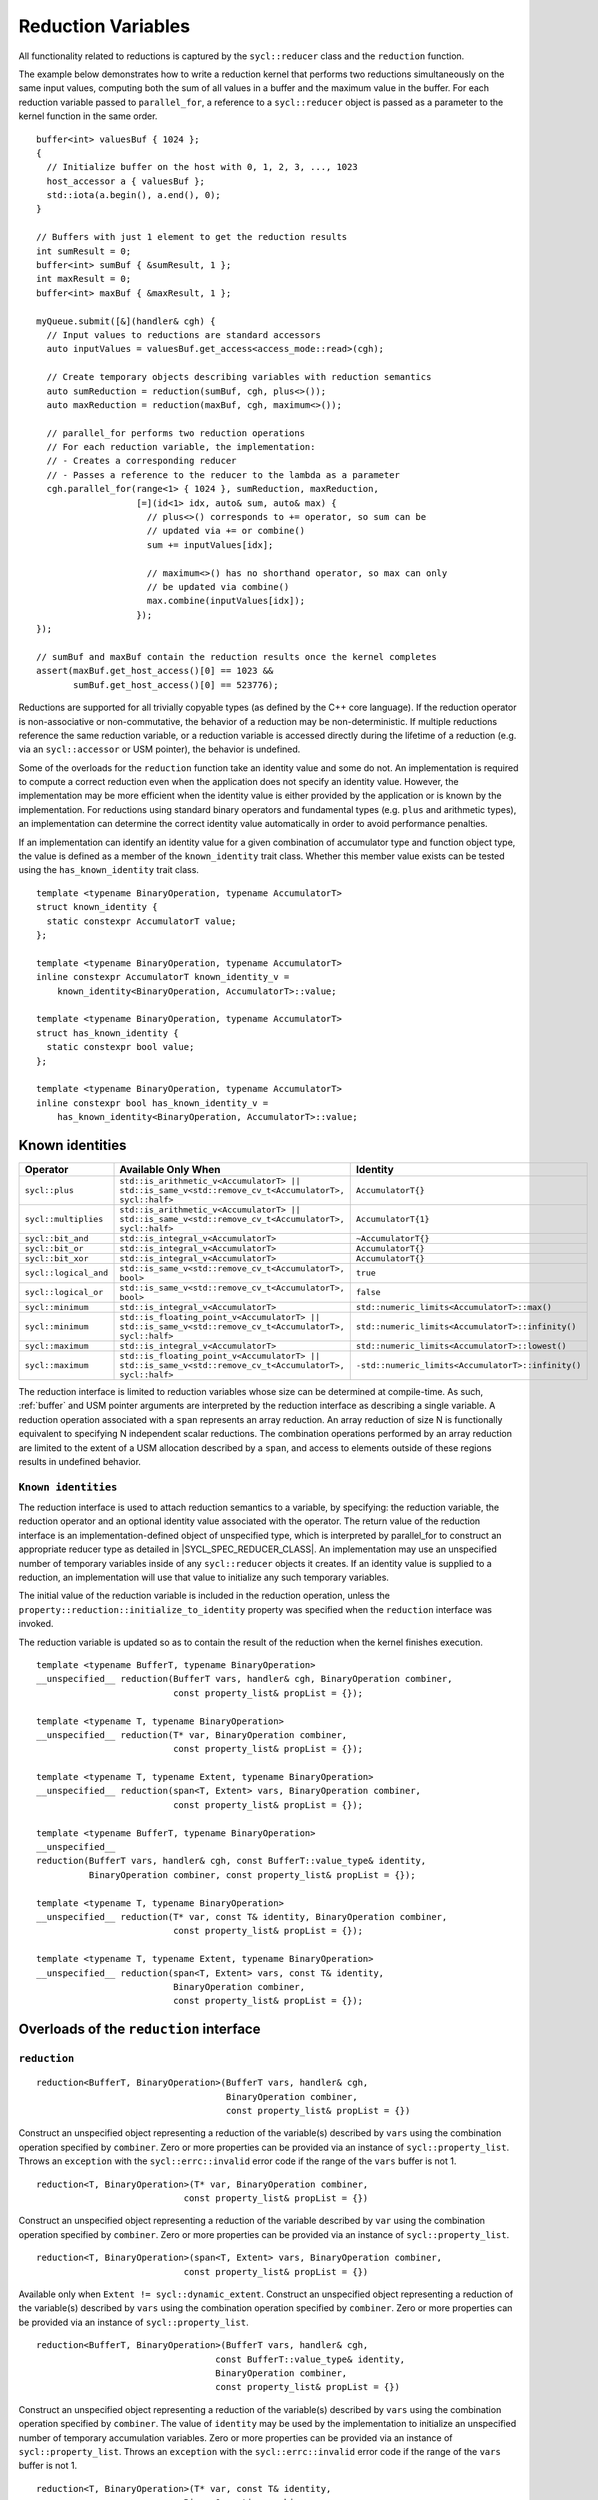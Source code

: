 ..
  Copyright 2024 The Khronos Group Inc.
  SPDX-License-Identifier: CC-BY-4.0

.. _reduction-variables:

*******************
Reduction Variables
*******************

All functionality related to reductions is captured by the ``sycl::reducer``
class and the ``reduction`` function.

The example below demonstrates how to write a reduction kernel that
performs two reductions simultaneously on the same input values,
computing both the sum of all values in a buffer and the maximum
value in the buffer. For each reduction variable passed to
``parallel_for``, a reference to a ``sycl::reducer`` object is passed
as a parameter to the kernel function in the same order.

::

  buffer<int> valuesBuf { 1024 };
  {
    // Initialize buffer on the host with 0, 1, 2, 3, ..., 1023
    host_accessor a { valuesBuf };
    std::iota(a.begin(), a.end(), 0);
  }

  // Buffers with just 1 element to get the reduction results
  int sumResult = 0;
  buffer<int> sumBuf { &sumResult, 1 };
  int maxResult = 0;
  buffer<int> maxBuf { &maxResult, 1 };

  myQueue.submit([&](handler& cgh) {
    // Input values to reductions are standard accessors
    auto inputValues = valuesBuf.get_access<access_mode::read>(cgh);

    // Create temporary objects describing variables with reduction semantics
    auto sumReduction = reduction(sumBuf, cgh, plus<>());
    auto maxReduction = reduction(maxBuf, cgh, maximum<>());

    // parallel_for performs two reduction operations
    // For each reduction variable, the implementation:
    // - Creates a corresponding reducer
    // - Passes a reference to the reducer to the lambda as a parameter
    cgh.parallel_for(range<1> { 1024 }, sumReduction, maxReduction,
                     [=](id<1> idx, auto& sum, auto& max) {
                       // plus<>() corresponds to += operator, so sum can be
                       // updated via += or combine()
                       sum += inputValues[idx];

                       // maximum<>() has no shorthand operator, so max can only
                       // be updated via combine()
                       max.combine(inputValues[idx]);
                     });
  });

  // sumBuf and maxBuf contain the reduction results once the kernel completes
  assert(maxBuf.get_host_access()[0] == 1023 &&
         sumBuf.get_host_access()[0] == 523776);

Reductions are supported for all trivially copyable types (as defined
by the C++ core language). If the reduction operator is non-associative
or non-commutative, the behavior of a reduction may be non-deterministic.
If multiple reductions reference the same reduction variable, or a
reduction variable is accessed directly during the lifetime of a reduction
(e.g. via an ``sycl::accessor`` or USM pointer), the behavior is undefined.

Some of the overloads for the ``reduction`` function take an identity
value and some do not. An implementation is required to compute a correct
reduction even when the application does not specify an identity value.
However, the implementation may be more efficient when the identity value
is either provided by the application or is known by the implementation.
For reductions using standard binary operators and fundamental types
(e.g. ``plus`` and arithmetic types), an implementation can determine the
correct identity value automatically in order to avoid performance penalties.

If an implementation can identify an identity value for a given combination
of accumulator type and function object type, the value is defined as a member
of the ``known_identity`` trait class. Whether this member value exists can be
tested using the ``has_known_identity`` trait class.

::

  template <typename BinaryOperation, typename AccumulatorT>
  struct known_identity {
    static constexpr AccumulatorT value;
  };

  template <typename BinaryOperation, typename AccumulatorT>
  inline constexpr AccumulatorT known_identity_v =
      known_identity<BinaryOperation, AccumulatorT>::value;

  template <typename BinaryOperation, typename AccumulatorT>
  struct has_known_identity {
    static constexpr bool value;
  };

  template <typename BinaryOperation, typename AccumulatorT>
  inline constexpr bool has_known_identity_v =
      has_known_identity<BinaryOperation, AccumulatorT>::value;

================
Known identities
================

.. list-table::
  :header-rows: 1

  * - Operator
    - Available Only When
    - Identity
  * - ``sycl::plus``
    - ``std::is_arithmetic_v<AccumulatorT> || std::is_same_v<std::remove_cv_t<AccumulatorT>, sycl::half>``
    - ``AccumulatorT{}``
  * - ``sycl::multiplies``
    - ``std::is_arithmetic_v<AccumulatorT> || std::is_same_v<std::remove_cv_t<AccumulatorT>, sycl::half>``
    - ``AccumulatorT{1}``
  * - ``sycl::bit_and``
    - ``std::is_integral_v<AccumulatorT>``
    - ``~AccumulatorT{}``
  * - ``sycl::bit_or``
    - ``std::is_integral_v<AccumulatorT>``
    - ``AccumulatorT{}``
  * - ``sycl::bit_xor``
    - ``std::is_integral_v<AccumulatorT>``
    - ``AccumulatorT{}``
  * - ``sycl::logical_and``
    - ``std::is_same_v<std::remove_cv_t<AccumulatorT>, bool>``
    - ``true``
  * - ``sycl::logical_or``
    - ``std::is_same_v<std::remove_cv_t<AccumulatorT>, bool>``
    - ``false``
  * - ``sycl::minimum``
    - ``std::is_integral_v<AccumulatorT>``
    - ``std::numeric_limits<AccumulatorT>::max()``
  * - ``sycl::minimum``
    - ``std::is_floating_point_v<AccumulatorT> || std::is_same_v<std::remove_cv_t<AccumulatorT>, sycl::half>``
    - ``std::numeric_limits<AccumulatorT>::infinity()``
  * - ``sycl::maximum``
    - ``std::is_integral_v<AccumulatorT>``
    - ``std::numeric_limits<AccumulatorT>::lowest()``
  * - ``sycl::maximum``
    - ``std::is_floating_point_v<AccumulatorT> || std::is_same_v<std::remove_cv_t<AccumulatorT>, sycl::half>``
    - ``-std::numeric_limits<AccumulatorT>::infinity()``

The reduction interface is limited to reduction variables whose size can be
determined at compile-time. As such, :ref:`buffer` and USM pointer arguments
are interpreted by the reduction interface as describing a single variable.
A reduction operation associated with a ``span`` represents an array
reduction. An array reduction of size N is functionally equivalent to
specifying N independent scalar reductions. The combination operations
performed by an array reduction are limited to the extent of a USM
allocation described by a ``span``, and access to elements outside
of these regions results in undefined behavior.

``Known identities``
====================

The reduction interface is used to attach reduction semantics to a variable,
by specifying: the reduction variable, the reduction operator and an
optional identity value associated with the operator.
The return value of the reduction interface is an
implementation-defined object of unspecified type, which is interpreted
by parallel_for to construct an appropriate reducer type
as detailed in |SYCL_SPEC_REDUCER_CLASS|.
An implementation may use an unspecified number of temporary variables
inside of any ``sycl::reducer`` objects it creates. If an identity value
is supplied to a reduction, an implementation will use that value
to initialize any such temporary variables.

The initial value of the reduction variable is included in the reduction
operation, unless the ``property::reduction::initialize_to_identity``
property was specified when the ``reduction`` interface was invoked.

The reduction variable is updated so as to contain the result of the
reduction when the kernel finishes execution.

::

  template <typename BufferT, typename BinaryOperation>
  __unspecified__ reduction(BufferT vars, handler& cgh, BinaryOperation combiner,
                            const property_list& propList = {});

  template <typename T, typename BinaryOperation>
  __unspecified__ reduction(T* var, BinaryOperation combiner,
                            const property_list& propList = {});

  template <typename T, typename Extent, typename BinaryOperation>
  __unspecified__ reduction(span<T, Extent> vars, BinaryOperation combiner,
                            const property_list& propList = {});

  template <typename BufferT, typename BinaryOperation>
  __unspecified__
  reduction(BufferT vars, handler& cgh, const BufferT::value_type& identity,
            BinaryOperation combiner, const property_list& propList = {});

  template <typename T, typename BinaryOperation>
  __unspecified__ reduction(T* var, const T& identity, BinaryOperation combiner,
                            const property_list& propList = {});

  template <typename T, typename Extent, typename BinaryOperation>
  __unspecified__ reduction(span<T, Extent> vars, const T& identity,
                            BinaryOperation combiner,
                            const property_list& propList = {});

========================================
Overloads of the ``reduction`` interface
========================================

``reduction``
=============

::

  reduction<BufferT, BinaryOperation>(BufferT vars, handler& cgh,
                                      BinaryOperation combiner,
                                      const property_list& propList = {})

Construct an unspecified object representing a reduction of the variable(s)
described by ``vars`` using the combination operation specified by
``combiner``. Zero or more properties can be provided via an instance of
``sycl::property_list``. Throws an ``exception`` with the
``sycl::errc::invalid`` error code if the range of the
``vars`` buffer is not 1.

::

  reduction<T, BinaryOperation>(T* var, BinaryOperation combiner,
                              const property_list& propList = {})

Construct an unspecified object representing a reduction of the variable
described by ``var`` using the combination operation specified
by ``combiner``. Zero or more properties can be provided via
an instance of ``sycl::property_list``.

::

  reduction<T, BinaryOperation>(span<T, Extent> vars, BinaryOperation combiner,
                              const property_list& propList = {})

Available only when ``Extent != sycl::dynamic_extent``. Construct
an unspecified object representing a reduction of the variable(s)
described by ``vars`` using the combination operation specified
by ``combiner``. Zero or more properties can be provided via an
instance of ``sycl::property_list``.

::

  reduction<BufferT, BinaryOperation>(BufferT vars, handler& cgh,
                                    const BufferT::value_type& identity,
                                    BinaryOperation combiner,
                                    const property_list& propList = {})

Construct an unspecified object representing a reduction of the
variable(s) described by ``vars`` using the combination operation
specified by ``combiner``. The value of ``identity`` may be used
by the implementation to initialize an unspecified number of
temporary accumulation variables. Zero or more properties can
be provided via an instance of ``sycl::property_list``. Throws an
``exception`` with the ``sycl::errc::invalid`` error code if the
range of the ``vars`` buffer is not 1.

::

  reduction<T, BinaryOperation>(T* var, const T& identity,
                              BinaryOperation combiner,
                              const property_list& propList = {})

Construct an unspecified object representing a reduction of the
variable described by ``var`` using the combination operation
specified by ``combiner``. The value of ``identity`` may be
used by the implementation to initialize an unspecified number
of temporary accumulation variables. Zero or more properties
can be provided via an instance of ``sycl::property_list``.

::

  reduction<T, BinaryOperation>(span<T, Extent> vars, const T& identity,
                              BinaryOperation combiner,
                              const property_list& propList = {})

Available only when ``Extent != sycl::dynamic_extent``. Construct
an unspecified object representing a reduction of the variable(s)
described by ``vars`` using the combination operation specified by
``combiner``. The value of ``identity`` may be used by the
implementation to initialize an unspecified number of temporary
accumulation variables. Zero or more properties can be provided
via an instance of ``sycl::property_list``.

=====================
 Reduction properties
=====================

``initialize_to_identity``
==========================

::

  property::reduction::initialize_to_identity

The ``initialize_to_identity`` property adds the requirement that the SYCL
runtime must initialize the ``reduction`` variable to the identity value
passed to the reduction interface, or to the identity value determined
by the ``known_identity`` trait if no identity value was specified.
If no identity value was specified and an identity value cannot
be determined by the ``known_identity`` trait, the compiler must
raise a diagnostic. When this property is set, the original value
of the reduction variable is not included in the reduction.

Constructors of the ``reduction property`` classes
==================================================

::

  property::reduction::initialize_to_identity::initialize_to_identity()

Constructs an initialize_to_identity property instance.

``reducer class``
=================

::

  // Exposition only
  template <typename T, typename BinaryOperation, int Dimensions,
            /* unspecified */>
  class reducer;

The ``sycl::reducer`` class defines the interface between a work-item
and a reduction variable during the execution of a SYCL kernel,
restricting access to the underlying reduction variable.
The intermediate values of a reduction variable cannot be
inspected during kernel execution, and the variable cannot be
updated using anything other than the reduction’s specified
combination operation. The combination order of different
reducers is unspecified, as are when and how the value of
each reducer is combined with the original reduction variable.

An implementation must guarantee that it is safe for multiple
work-items in a kernel to call the combine function of a
``sycl::reducer`` concurrently. An implementation is free to re-use
reducer variables (e.g. across work-groups scheduled to the
same compute unit) if it can guarantee that it is safe to do so.

=========================================================
Member types and constants of the ``sycl::reducer`` class
=========================================================

::

  value_type

The data type of the reduction variable. If this reducer object was
created from a buffer type ``BufferT``, this type is
``BufferT::value_type``. If this reducer object was created from
a USM pointer ``T*`` or a ``span span<T``, ``Extent>``,
this type is ``T``.

::

  binary_operation

The type of the combiner operator ``BinaryOperation`` that was
passed to the reduction function that created this reducer object.

::

  static constexpr int dimensions

The number of dimensions of the reduction variable.
If this reducer object was created from a buffer or a USM pointer,
the number of dimensions is ``0``. If this reducer object was
created from a span, the number of dimensions is ``1``.

===============================================
Member functions of the ``sycl::reducer`` class
===============================================

``combine``
===========

::

  sycl::reducer& combine(const T& partial)

Available only when: ``Dimensions == 0``. Combine the value
of ``partial`` with the reduction variable associated with
this ``sycl::reducer``. Returns ``*this``.

``operator[]``
==============

::

  __unspecified__ operator[](size_t index)

Available only when: ``Dimensions > 0``. Returns an instance of
an undefined intermediate type representing a ``sycl::reducer`` of
the same type as this ``sycl::reducer``, with the dimensionality
``Dimensions-1`` and containing an implicit SYCL ``id``
with index ``Dimensions`` set to ``index``. The intermediate
type returned must provide all member functions and operators
defined by the ``sycl::reducer`` class that are appropriate for the
type it represents (including this subscript operator).

``identity``
============

::

  T identity() const

Return the identity value of the combination operation
associated with this ``sycl::reducer``. Only available if the
identity value is known to the implementation.

============================================
Hidden friend operators of the reducer class
============================================

``operator+=``
==============

::

  sycl::reducer& operator+=(sycl::reducer& accum, const T& partial)

Equivalent to calling ``accum.combine(partial)``. Available only when:
``Dimensions == 0 && (std::is_same_v<BinaryOperation, plus<>>
|| std::is_same_v<BinaryOperation, plus<T>>)``.

``operator*=``
==============

::

  sycl::reducer& operator*=(sycl::reducer& accum, const T& partial)

Equivalent to calling ``accum.combine(partial)``. Available only when:
``Dimensions == 0 && (std::is_same_v<BinaryOperation, multiplies<>>
|| std::is_same_v<BinaryOperation, multiplies<T>>)``.

``operator&=``
==============

::

  sycl::reducer& operator&=(sycl::reducer& accum, const T& partial)

Equivalent to calling ``accum.combine(partial)``. Available only when:
``Dimensions == 0 && is_integral_v<T> &&
(std::is_same_v<BinaryOperation, bit_and<>> ||
std::is_same_v<BinaryOperation, bit_and<T>>)``.

``operator|=``
==============

::

  sycl::reducer& operator|=(sycl::reducer& accum, const T& partial)

Equivalent to calling ``accum.combine(partial)``. Available only when:
``Dimensions == 0 && is_integral_v<T> &&
(std::is_same_v<BinaryOperation, bit_or<>> ||
std::is_same_v<BinaryOperation, bit_or<T>>)``.

``operator^=``
==============

::

  sycl::reducer& operator^=(sycl::reducer& accum, const T& partial)

Equivalent to calling ``accum.combine(partial)``. Available only when:
``Dimensions == 0 && is_integral_v<T> &&
(std::is_same_v<BinaryOperation, bit_xor<>> |
std::is_same_v<BinaryOperation, bit_xor<T>>)``.

``operator++``
==============

::

  sycl::reducer& operator++(sycl::reducer& accum)

Equivalent to calling ``accum.combine(1)``. Available only when:
``Dimensions == 0 && std::is_integral_v<T> &&
!std::is_same_v<T, bool> && (std::is_same_v<BinaryOperation, plus<>> ||
std::is_same_v<BinaryOperation, plus<T>>)``.

